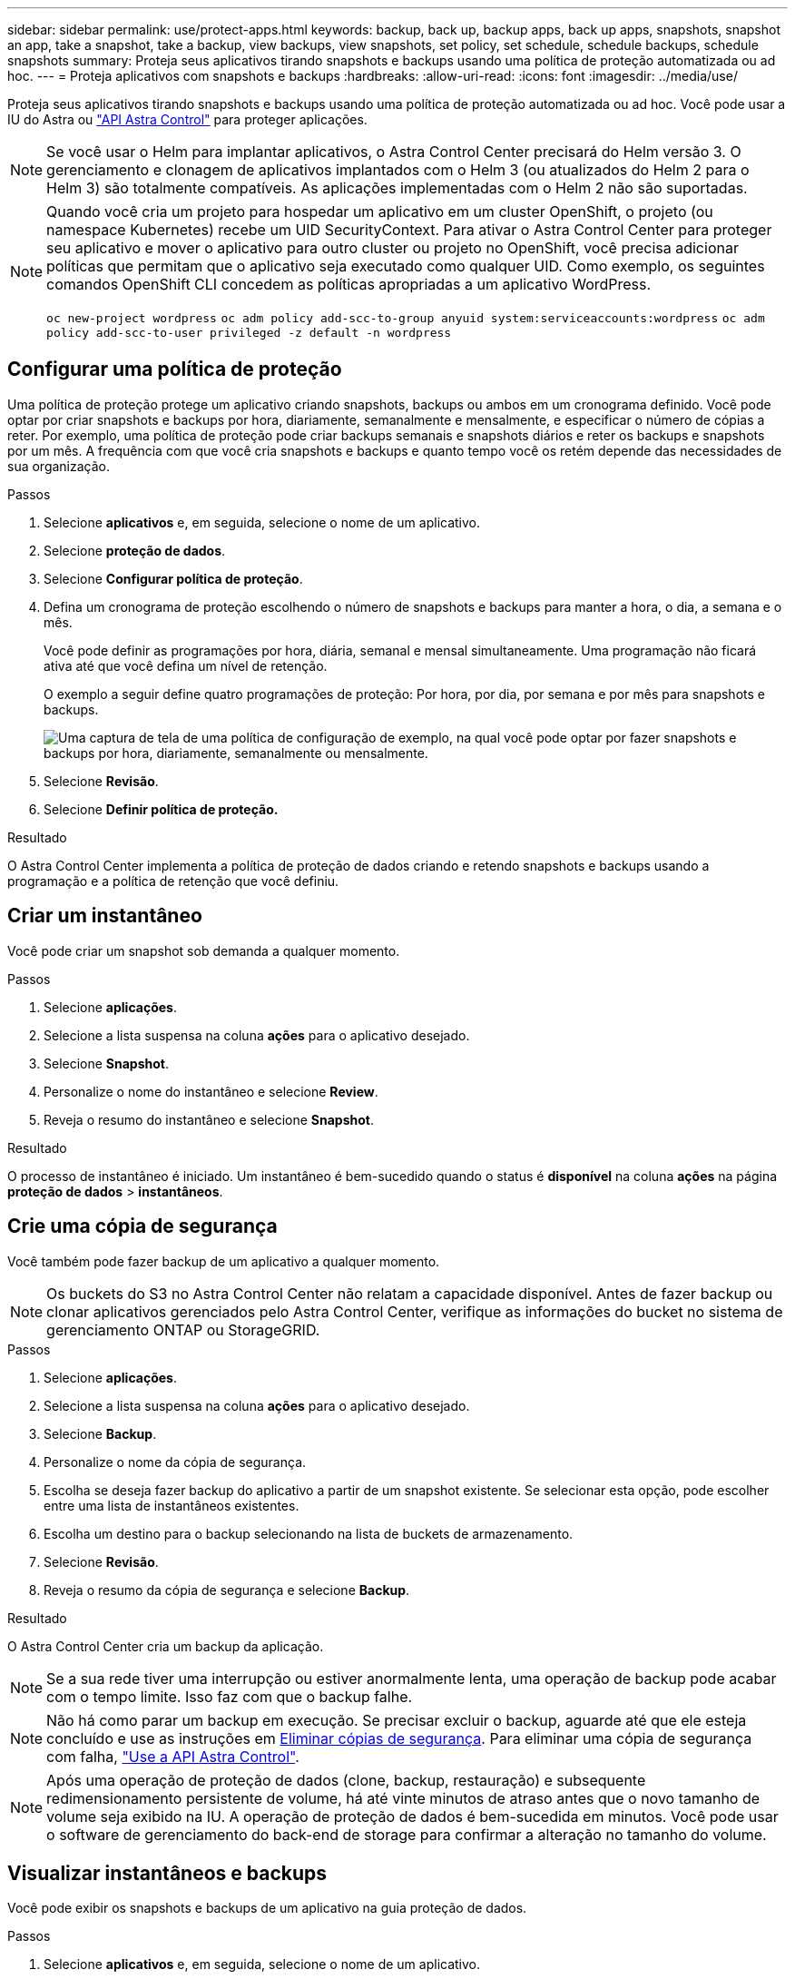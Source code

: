 ---
sidebar: sidebar 
permalink: use/protect-apps.html 
keywords: backup, back up, backup apps, back up apps, snapshots, snapshot an app, take a snapshot, take a backup, view backups, view snapshots, set policy, set schedule, schedule backups, schedule snapshots 
summary: Proteja seus aplicativos tirando snapshots e backups usando uma política de proteção automatizada ou ad hoc. 
---
= Proteja aplicativos com snapshots e backups
:hardbreaks:
:allow-uri-read: 
:icons: font
:imagesdir: ../media/use/


Proteja seus aplicativos tirando snapshots e backups usando uma política de proteção automatizada ou ad hoc. Você pode usar a IU do Astra ou https://docs.netapp.com/us-en/astra-automation/index.html["API Astra Control"^] para proteger aplicações.


NOTE: Se você usar o Helm para implantar aplicativos, o Astra Control Center precisará do Helm versão 3. O gerenciamento e clonagem de aplicativos implantados com o Helm 3 (ou atualizados do Helm 2 para o Helm 3) são totalmente compatíveis. As aplicações implementadas com o Helm 2 não são suportadas.

[NOTE]
====
Quando você cria um projeto para hospedar um aplicativo em um cluster OpenShift, o projeto (ou namespace Kubernetes) recebe um UID SecurityContext. Para ativar o Astra Control Center para proteger seu aplicativo e mover o aplicativo para outro cluster ou projeto no OpenShift, você precisa adicionar políticas que permitam que o aplicativo seja executado como qualquer UID. Como exemplo, os seguintes comandos OpenShift CLI concedem as políticas apropriadas a um aplicativo WordPress.

`oc new-project wordpress`
`oc adm policy add-scc-to-group anyuid system:serviceaccounts:wordpress`
`oc adm policy add-scc-to-user privileged -z default -n wordpress`

====


== Configurar uma política de proteção

Uma política de proteção protege um aplicativo criando snapshots, backups ou ambos em um cronograma definido. Você pode optar por criar snapshots e backups por hora, diariamente, semanalmente e mensalmente, e especificar o número de cópias a reter. Por exemplo, uma política de proteção pode criar backups semanais e snapshots diários e reter os backups e snapshots por um mês. A frequência com que você cria snapshots e backups e quanto tempo você os retém depende das necessidades de sua organização.

.Passos
. Selecione *aplicativos* e, em seguida, selecione o nome de um aplicativo.
. Selecione *proteção de dados*.
. Selecione *Configurar política de proteção*.
. Defina um cronograma de proteção escolhendo o número de snapshots e backups para manter a hora, o dia, a semana e o mês.
+
Você pode definir as programações por hora, diária, semanal e mensal simultaneamente. Uma programação não ficará ativa até que você defina um nível de retenção.

+
O exemplo a seguir define quatro programações de proteção: Por hora, por dia, por semana e por mês para snapshots e backups.

+
image:screenshot-config-protection-policy.png["Uma captura de tela de uma política de configuração de exemplo, na qual você pode optar por fazer snapshots e backups por hora, diariamente, semanalmente ou mensalmente."]

. Selecione *Revisão*.
. Selecione *Definir política de proteção.*


.Resultado
O Astra Control Center implementa a política de proteção de dados criando e retendo snapshots e backups usando a programação e a política de retenção que você definiu.



== Criar um instantâneo

Você pode criar um snapshot sob demanda a qualquer momento.

.Passos
. Selecione *aplicações*.
. Selecione a lista suspensa na coluna *ações* para o aplicativo desejado.
. Selecione *Snapshot*.
. Personalize o nome do instantâneo e selecione *Review*.
. Reveja o resumo do instantâneo e selecione *Snapshot*.


.Resultado
O processo de instantâneo é iniciado. Um instantâneo é bem-sucedido quando o status é *disponível* na coluna *ações* na página *proteção de dados* > *instantâneos*.



== Crie uma cópia de segurança

Você também pode fazer backup de um aplicativo a qualquer momento.


NOTE: Os buckets do S3 no Astra Control Center não relatam a capacidade disponível. Antes de fazer backup ou clonar aplicativos gerenciados pelo Astra Control Center, verifique as informações do bucket no sistema de gerenciamento ONTAP ou StorageGRID.

.Passos
. Selecione *aplicações*.
. Selecione a lista suspensa na coluna *ações* para o aplicativo desejado.
. Selecione *Backup*.
. Personalize o nome da cópia de segurança.
. Escolha se deseja fazer backup do aplicativo a partir de um snapshot existente. Se selecionar esta opção, pode escolher entre uma lista de instantâneos existentes.
. Escolha um destino para o backup selecionando na lista de buckets de armazenamento.
. Selecione *Revisão*.
. Reveja o resumo da cópia de segurança e selecione *Backup*.


.Resultado
O Astra Control Center cria um backup da aplicação.


NOTE: Se a sua rede tiver uma interrupção ou estiver anormalmente lenta, uma operação de backup pode acabar com o tempo limite. Isso faz com que o backup falhe.


NOTE: Não há como parar um backup em execução. Se precisar excluir o backup, aguarde até que ele esteja concluído e use as instruções em <<Eliminar cópias de segurança>>. Para eliminar uma cópia de segurança com falha, https://docs.netapp.com/us-en/astra-automation/index.html["Use a API Astra Control"^].


NOTE: Após uma operação de proteção de dados (clone, backup, restauração) e subsequente redimensionamento persistente de volume, há até vinte minutos de atraso antes que o novo tamanho de volume seja exibido na IU. A operação de proteção de dados é bem-sucedida em minutos. Você pode usar o software de gerenciamento do back-end de storage para confirmar a alteração no tamanho do volume.



== Visualizar instantâneos e backups

Você pode exibir os snapshots e backups de um aplicativo na guia proteção de dados.

.Passos
. Selecione *aplicativos* e, em seguida, selecione o nome de um aplicativo.
. Selecione *proteção de dados*.
+
Os instantâneos são apresentados por predefinição.

. Selecione *backups* para ver a lista de backups.




== Eliminar instantâneos

Exclua os snapshots programados ou sob demanda que você não precisa mais.

.Passos
. Selecione *aplicativos* e, em seguida, selecione o nome de um aplicativo.
. Selecione *proteção de dados*.
. Selecione a lista suspensa na coluna *ações* para o instantâneo desejado.
. Selecione *Eliminar instantâneo*.
. Digite a palavra "delete" para confirmar a exclusão e selecione *Yes, Delete snapshot*.


.Resultado
O Astra Control Center exclui o snapshot.



== Eliminar cópias de segurança

Exclua os backups programados ou sob demanda que você não precisa mais.


NOTE: Não há como parar um backup em execução. Se você precisar excluir o backup, aguarde até que ele esteja concluído e, em seguida, use estas instruções. Para eliminar uma cópia de segurança com falha, https://docs.netapp.com/us-en/astra-automation/index.html["Use a API Astra Control"^].

. Selecione *aplicativos* e, em seguida, selecione o nome de um aplicativo.
. Selecione *proteção de dados*.
. Selecione *backups*.
. Selecione a lista suspensa na coluna *ações* para o backup desejado.
. Selecione *Eliminar cópia de segurança*.
. Digite a palavra "delete" para confirmar a exclusão e selecione *Yes, Delete backup*.


.Resultado
O Astra Control Center exclui o backup.

